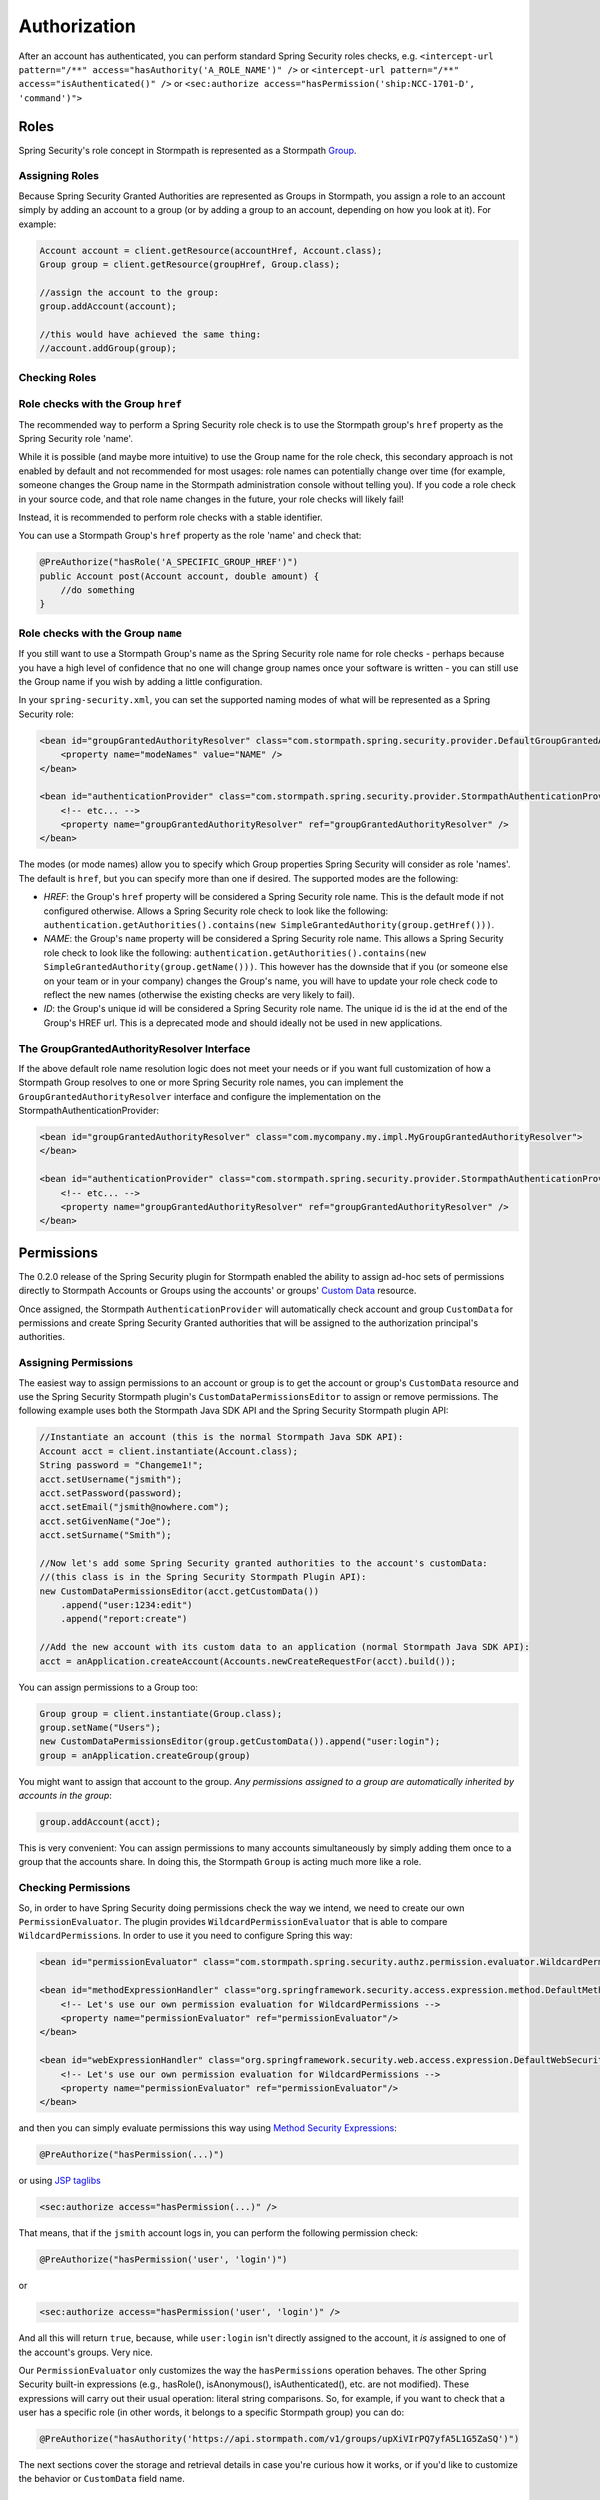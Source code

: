 .. _authorization:

Authorization
==============

After an account has authenticated, you can perform standard Spring Security roles checks, e.g.
``<intercept-url pattern="/**" access="hasAuthority('A_ROLE_NAME')" />`` or
``<intercept-url pattern="/**" access="isAuthenticated()" />`` or
``<sec:authorize access="hasPermission('ship:NCC-1701-D', 'command')">``

Roles
~~~~~

Spring Security's role concept in Stormpath is represented as a Stormpath `Group <http://docs.stormpath.com/java/product-guide/#groups>`__.

Assigning Roles
^^^^^^^^^^^^^^^

Because Spring Security Granted Authorities are represented as Groups in Stormpath, you assign a role to an account simply by adding an account
to a group (or by adding a group to an account, depending on how you look at it). For example:

.. code:: java

    Account account = client.getResource(accountHref, Account.class);
    Group group = client.getResource(groupHref, Group.class);

    //assign the account to the group:
    group.addAccount(account);

    //this would have achieved the same thing:
    //account.addGroup(group);

Checking Roles
^^^^^^^^^^^^^^

Role checks with the Group ``href``
^^^^^^^^^^^^^^^^^^^^^^^^^^^^^^^^^^^

The recommended way to perform a Spring Security role check is to use the Stormpath group's ``href`` property as the Spring Security role 'name'.

While it is possible (and maybe more intuitive) to use the Group name for the role check, this secondary approach is not enabled by default
and not recommended for most usages: role names can potentially change over time (for example, someone changes the Group name in the Stormpath
administration console without telling you). If you code a role check in your source code, and that role name changes in the future, your role
checks will likely fail!

Instead, it is recommended to perform role checks with a stable identifier.

You can use a Stormpath Group's ``href`` property as the role 'name' and check that:

.. code:: java

    @PreAuthorize("hasRole('A_SPECIFIC_GROUP_HREF')")
    public Account post(Account account, double amount) {
        //do something
    }

Role checks with the Group ``name``
^^^^^^^^^^^^^^^^^^^^^^^^^^^^^^^^^^^

If you still want to use a Stormpath Group's name as the Spring Security role name for role checks - perhaps because you have a high level of
confidence that no one will change group names once your software is written - you can still use the Group name if you wish by adding a
little configuration.

In your ``spring-security.xml``, you can set the supported naming modes of what will be represented as a Spring Security role:

.. code:: xml

    <bean id="groupGrantedAuthorityResolver" class="com.stormpath.spring.security.provider.DefaultGroupGrantedAuthorityResolver">
        <property name="modeNames" value="NAME" />
    </bean>

    <bean id="authenticationProvider" class="com.stormpath.spring.security.provider.StormpathAuthenticationProvider">
        <!-- etc... -->
        <property name="groupGrantedAuthorityResolver" ref="groupGrantedAuthorityResolver" />
    </bean>

The modes (or mode names) allow you to specify which Group properties Spring Security will consider as role 'names'. The default is ``href``,
but you can specify more than one if desired. The supported modes are the following:

-  *HREF*: the Group's ``href`` property will be considered a Spring Security role name. This is the default mode if not configured
   otherwise. Allows a Spring Security role check to look like the following:
   ``authentication.getAuthorities().contains(new SimpleGrantedAuthority(group.getHref()))``.
-  *NAME*: the Group's ``name`` property will be considered a Spring Security role name. This allows a Spring Security role check to look
   like the following:
   ``authentication.getAuthorities().contains(new SimpleGrantedAuthority(group.getName()))``.
   This however has the downside that if you (or someone else on your team or in your company) changes the Group's name, you will have to
   update your role check code to reflect the new names (otherwise the existing checks are very likely to fail).
-  *ID*: the Group's unique id will be considered a Spring Security role name. The unique id is the id at the end of the Group's HREF url.
   This is a deprecated mode and should ideally not be used in new applications.

The GroupGrantedAuthorityResolver Interface
^^^^^^^^^^^^^^^^^^^^^^^^^^^^^^^^^^^^^^^^^^^

If the above default role name resolution logic does not meet your needs or if you want full customization of how a Stormpath Group resolves to
one or more Spring Security role names, you can implement the ``GroupGrantedAuthorityResolver`` interface and configure the
implementation on the StormpathAuthenticationProvider:

.. code:: xml

    <bean id="groupGrantedAuthorityResolver" class="com.mycompany.my.impl.MyGroupGrantedAuthorityResolver">
    </bean>

    <bean id="authenticationProvider" class="com.stormpath.spring.security.provider.StormpathAuthenticationProvider">
        <!-- etc... -->
        <property name="groupGrantedAuthorityResolver" ref="groupGrantedAuthorityResolver" />
    </bean>

Permissions
~~~~~~~~~~~

The 0.2.0 release of the Spring Security plugin for Stormpath enabled the ability to assign ad-hoc sets of permissions directly to Stormpath
Accounts or Groups using the accounts' or groups' `Custom Data <https://docs.stormpath.com/rest/product-guide/latest/reference.html#custom-data>`__
resource.

Once assigned, the Stormpath ``AuthenticationProvider`` will automatically check account and group ``CustomData`` for permissions and
create Spring Security Granted authorities that will be assigned to the authorization principal's authorities.

Assigning Permissions
^^^^^^^^^^^^^^^^^^^^^

The easiest way to assign permissions to an account or group is to get the account or group's ``CustomData`` resource and use the Spring
Security Stormpath plugin's ``CustomDataPermissionsEditor`` to assign or remove permissions. The following example uses both the Stormpath Java
SDK API and the Spring Security Stormpath plugin API:

.. code:: java

    //Instantiate an account (this is the normal Stormpath Java SDK API):
    Account acct = client.instantiate(Account.class);
    String password = "Changeme1!";
    acct.setUsername("jsmith");
    acct.setPassword(password);
    acct.setEmail("jsmith@nowhere.com");
    acct.setGivenName("Joe");
    acct.setSurname("Smith");
        
    //Now let's add some Spring Security granted authorities to the account's customData:
    //(this class is in the Spring Security Stormpath Plugin API):
    new CustomDataPermissionsEditor(acct.getCustomData())
        .append("user:1234:edit")
        .append("report:create")
        
    //Add the new account with its custom data to an application (normal Stormpath Java SDK API):
    acct = anApplication.createAccount(Accounts.newCreateRequestFor(acct).build());

You can assign permissions to a Group too:

.. code:: java

    Group group = client.instantiate(Group.class);
    group.setName("Users");
    new CustomDataPermissionsEditor(group.getCustomData()).append("user:login");
    group = anApplication.createGroup(group)

You might want to assign that account to the group. *Any permissions
assigned to a group are automatically inherited by accounts in the
group*:

.. code:: java

    group.addAccount(acct);

This is very convenient: You can assign permissions to many accounts
simultaneously by simply adding them once to a group that the accounts
share. In doing this, the Stormpath ``Group`` is acting much more like a
role.

Checking Permissions
^^^^^^^^^^^^^^^^^^^^

So, in order to have Spring Security doing permissions check the way we
intend, we need to create our own ``PermissionEvaluator``. The plugin
provides ``WildcardPermissionEvaluator`` that is able to compare
``WildcardPermission``\ s. In order to use it you need to configure
Spring this way:

.. code:: xml

    <bean id="permissionEvaluator" class="com.stormpath.spring.security.authz.permission.evaluator.WildcardPermissionEvaluator"/>

    <bean id="methodExpressionHandler" class="org.springframework.security.access.expression.method.DefaultMethodSecurityExpressionHandler">
        <!-- Let's use our own permission evaluation for WildcardPermissions -->
        <property name="permissionEvaluator" ref="permissionEvaluator"/>
    </bean>

    <bean id="webExpressionHandler" class="org.springframework.security.web.access.expression.DefaultWebSecurityExpressionHandler">
        <!-- Let's use our own permission evaluation for WildcardPermissions -->
        <property name="permissionEvaluator" ref="permissionEvaluator"/>
    </bean>

and then you can simply evaluate permissions this way using `Method Security Expressions <http://docs.spring.io/spring-security/site/docs/3.0.x/reference/el-access.html>`__:

.. code:: java

    @PreAuthorize("hasPermission(...)")

or using `JSP taglibs <http://docs.spring.io/spring-security/site/docs/3.0.x/reference/taglibs.html>`__

.. code:: xml

    <sec:authorize access="hasPermission(...)" />

That means, that if the ``jsmith`` account logs in, you can perform the following permission check:

.. code:: java

    @PreAuthorize("hasPermission('user', 'login')")

or

.. code:: xml

    <sec:authorize access="hasPermission('user', 'login')" />

And all this will return ``true``, because, while ``user:login`` isn't directly assigned to the account, it *is* assigned to one of the
account's groups. Very nice.

Our ``PermissionEvaluator`` only customizes the way the ``hasPermissions`` operation behaves. The other Spring Security built-in
expressions (e.g., hasRole(), isAnonymous(), isAuthenticated(), etc. are not modified). These expressions will carry out their usual operation:
literal string comparisons. So, for example, if you want to check that a user has a specific role (in other words, it belongs to a specific
Stormpath group) you can do:

.. code:: java

    @PreAuthorize("hasAuthority('https://api.stormpath.com/v1/groups/upXiVIrPQ7yfA5L1G5ZaSQ')")

The next sections cover the storage and retrieval details in case you're curious how it works, or if you'd like to customize the behavior or
``CustomData`` field name.

Permission Storage
^^^^^^^^^^^^^^^^^^

The ``CustomDataPermissionsEditor`` shown above, and the Spring Security Stormpath ``AuthenticationProvider`` default implementation assumes that
a default field named ``springSecurityPermissions`` in an account's or group's ``CustomData`` resource can be used to store permissions
assigned directly to the account or group. This implies the ``CustomData`` resource's JSON would look something like this:

.. code:: json

    {
        "springSecurityPermissions": [
            "perm1",
            "perm2",
            "permN"
        ]
    }

If you wanted to change the name to something else, you could specify the ``setFieldName`` property on the ``CustomDataPermissionsEditor``
instance:

.. code:: java

    new CustomDataPermissionsEditor(group.getCustomData())
        .setFieldName("whateverYouWantHere")
        .append("user:login");

and this would result in the following JSON structure instead:

.. code:: json

    {
        "whateverYouWantHere": [
            "user:login",
        ]
    }

But *NOTE*: While the ``CustomDataPermissionsEditor`` implementation will modify the field name you specify, the, ``ApplicationRealm`` needs
to read that same field during permission checks. So if you change it as shown above, you must also change the provider's configuration to
reference the new name as well:

.. code:: xml

    <bean id="groupPermissionResolver" class="com.stormpath.spring.security.provider.GroupCustomDataPermissionResolver">
        <property name="customDataFieldName" value="whateverYouWantHere" />
    </bean>
    <bean id="accountPermissionResolver" class="com.stormpath.spring.security.provider.AccountCustomDataPermissionResolver">
        <property name="customDataFieldName" value="whateverYouWantHere" />
    </bean>
    <bean id="authenticationProvider" class="com.stormpath.spring.security.provider.StormpathAuthenticationProvider">
        <!-- etc... -->
        <property name="groupPermissionResolver" ref="groupPermissionResolver" />
        <property name="accountPermissionResolver" ref="accountPermissionResolver" />
    </bean>

This section explained the default implementation strategy for storing and checking permissions, using CustomData. You can use this
immediately, as it is the default behavior, and it should suit 95% of all use cases.

However, if you need another approach, you can fully customize how permissions are resolved for a given account or group by customizing the
``AuthorizationProvider``'s ``accountPermissionResolver`` and ``groupPermissionResolver`` properties, described next.

How Permission Checks Work
''''''''''''''''''''''''''

| The Stormpath ``AuthenticationProvider`` will use any configured ``AccountPermissionResolver`` and ``GroupPermissionResolver``
  instances to create the aggregate of all permissions attributed to an ``Authorization``.
| Later on, these permissions will be evaluated when doing:

.. code:: java

    @PreAuthorize("hasPermission('aPermission')")

this operation will return ``true`` if the following is true:

-  any of the permissions returned by the ``AccountPermissionResolver`` for the authorization's backing Account implies ``aPermission``
-  any of the permissions returned by the ``GroupPermissionResolver`` for any of the backing Account's Groups implies ``aPermission``

``false`` will be returned if ``aPermission`` is not implied by any of these permissions.

NOTE: pay attention that we are saying ``implies`` and not ``is equal to``. The ``implies(...)`` method is available through the
``Permission`` interface which extends Spring Security's ``GrantedAuthority``.

For further clarity, the ``isPermitted`` check works something like this (simplified for brevity):

.. code:: java

    Set<Permission> accountPermissions = accountPermissionResolver.resolvePermissions(account);
    for (Permission accountPermission : accountPermissions) {
        if (accountPermission.implies(permissionToCheck)) {
            return true;
        }
    }

    for (Group group : account.getGroups()) {
        Set<Permission> groupPermissions = resolvePermissions(group);
        for (Permission groupPermission : groupPermissions) {
            if (groupPermission.implies(permissionToCheck)) {
                return true;
            }
        }
    }

    //otherwise not permitted:
    return false;

AccountPermissionResolver

The StormpathAuthenticationProvider's ``AccountPermissionResolver`` inspects a Stormpath ``Account`` and returns a set of ``Permission``\ s
that are considered directly assigned to that ``Account``.

This interface is provided to resolve permissions that are *directly* assigned to a Stormpath ``Account``. Permissions that are assigned to an
account's groups (and therefore implicitly or indirectly associated with an ``Account``) are best provided by a ``GroupPermissionResolver``
instance instead.

Your ``AccountPermissionResolver`` implementation could then be configured on the StormpathRealm instance. For example::

.. code:: xml

    <bean id="accountPermissionResolver" class="com.mycompany.stormpath.spring.security.MyAccountPermissionResolver" >
    </bean>

    <bean id="authenticationProvider" class="com.stormpath.spring.security.provider.StormpathAuthenticationProvider">
        <property name="accountPermissionResolver" ref="accountPermissionResolver" />
    </bean>

After you've configured this you can perform permission checks. For example, perhaps you want to check if the current account is allowed to
update their own information:

.. code:: java

    @PreAuthorize("hasPermission(#accountId, 'account', 'update')")
    public void updateAccount(String accountId) {
        //do something
    }

This check would succeed if the ``MyAccountPermissionResolver`` implementation returned that permission for the authorization's backing
``Account``.

GroupPermissionResolver

The StormpathRealm's ``GroupPermissionResolver`` inspects a Stormpath ``Group`` and returns a set of ``Permission``\ s that are considered
assigned to that ``Group``.

You can configure a custom ``GroupPermissionResolver`` implementation on the StormpathRealm instance:

.. code:: xml

    <bean id="groupPermissionResolver" class="com.mycompany.stormpath.spring.security.MyAccountPermissionResolver" >
    </bean>

    <bean id="authenticationProvider" class="com.stormpath.spring.security.provider.StormpathAuthenticationProvider">
        <property name="accountPermissionResolver" ref="groupPermissionResolver" />
    </bean>

After you've configured this you can perform group permission checks. For example, perhaps you want to check if the current authentication is
allowed to edit a specific blog article:

.. code:: java

    @PreAuthorize("hasPermission(#blogArticleId, 'article', 'edit')")
    public void editBlogArticle(String blogArticleId) {
        //do something
    }

This check would succeed if the authorization's direct permissions *or any of its Groups' permissions* (as returned by the
``MyGroupPermissionResolver`` implementation) implied the `edit article` permission.
